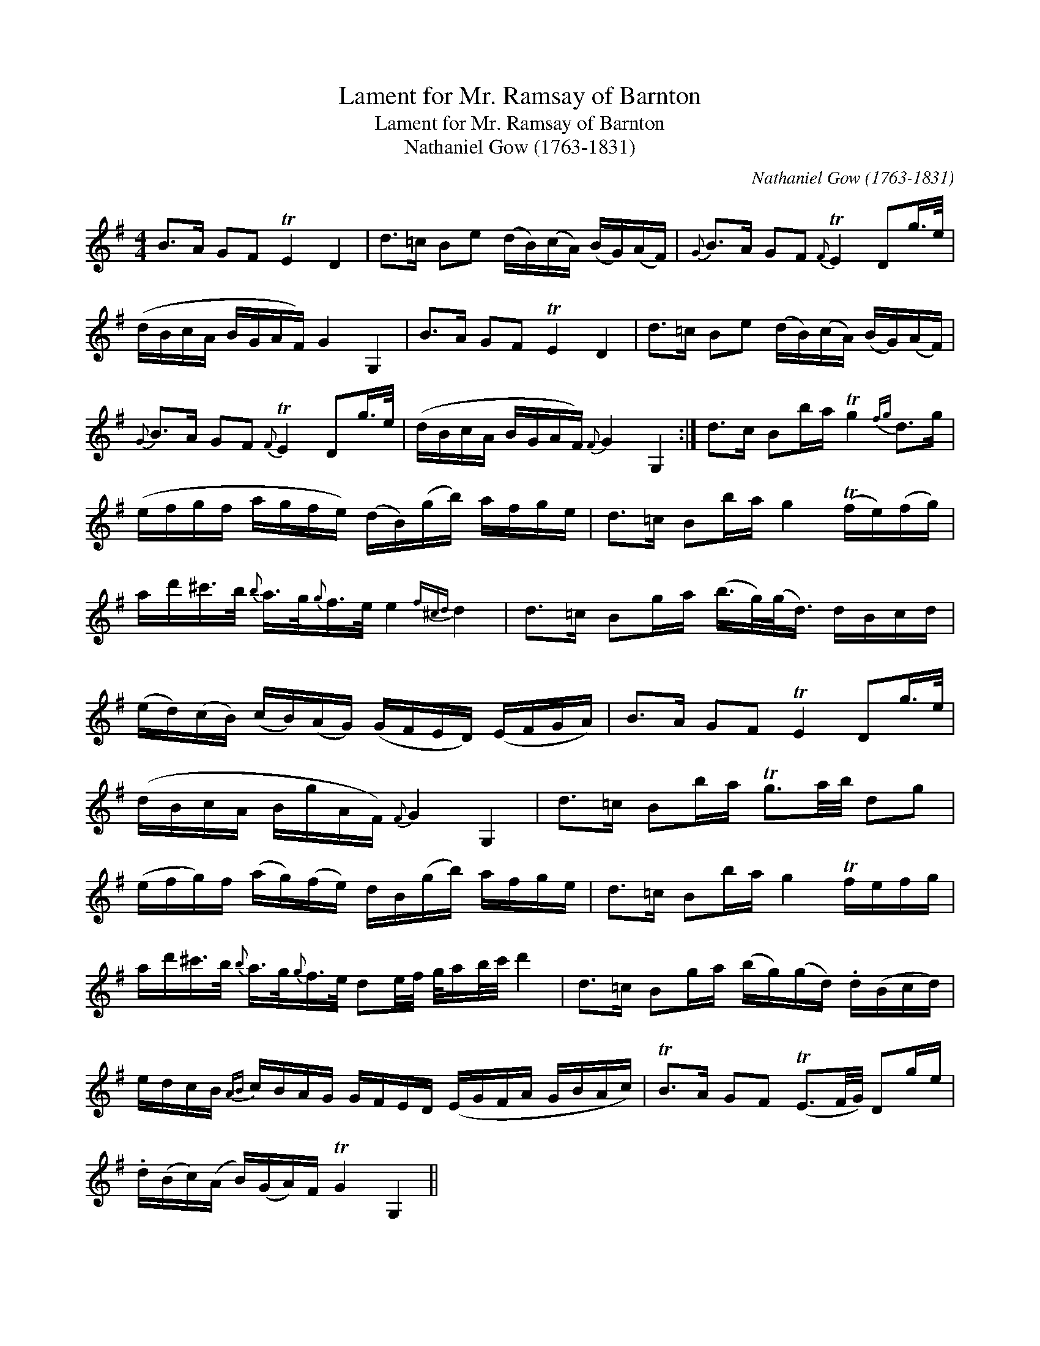 X:1
T:Lament for Mr. Ramsay of Barnton
T:Lament for Mr. Ramsay of Barnton
T:Nathaniel Gow (1763-1831)
C:Nathaniel Gow (1763-1831)
L:1/8
M:4/4
K:G
V:1 treble 
V:1
 B>A GF TE2 D2 | d>=c Be (d/B/)(c/A/) (B/G/)(A/F/) |{G} B>A GF{F} TE2 Dg/>e/ | %3
 (d/B/c/A/ B/G/A/F/) G2 G,2 | B>A GF TE2 D2 | d>=c Be (d/B/)(c/A/) (B/G/)(A/F/) | %6
{G} B>A GF{F} TE2 Dg/>e/ | (d/B/c/A/ B/G/A/F/){F} G2 G,2 :| d>c Bb/a/ Tg2{fg} d>g | %9
 (e/f/g/f/ a/g/f/e/) (d/B/)(g/b/) a/f/g/e/ | d>=c Bb/a/ g2 (Tf/e/)(f/g/) | %11
 a/d'/^c'/>b/{b} a/>g/{g}f/>e/ e2{f^cd} d2 | d>=c Bg/a/ (b/>g/)(g/<d/) d/B/c/d/ | %13
 (e/d/)(c/B/) (c/B/)(A/G/) (G/F/E/D/) (E/F/G/A/) | B>A GF TE2 Dg/>e/ | %15
 (d/B/c/A/ B/g/A/F/){F} G2 G,2 | d>=c Bb/a/ Tg3/2a/4b/4 dg | %17
 (e/f/g/)f/ (a/g/)(f/e/) d/B/(g/b/) a/f/g/e/ | d>=c Bb/a/ g2 Tf/e/f/g/ | %19
 a/d'/^c'/>b/{b} a/>g/{g}f/>e/ de/4f/4 g/4a/b/4c'/4 d'2 | d>=c Bg/a/ (b/g/)(g/d/) .d/(B/c/d/) | %21
 e/d/c/B/{AB} c/B/A/G/ G/F/E/D/ (E/G/F/A/ G/B/A/c/) | TB>A GF (TE3/2F/4G/4) Dg/e/ | %23
 .d/(B/c/)(A/ B/)(G/A/)F/ TG2 G,2 || %24

